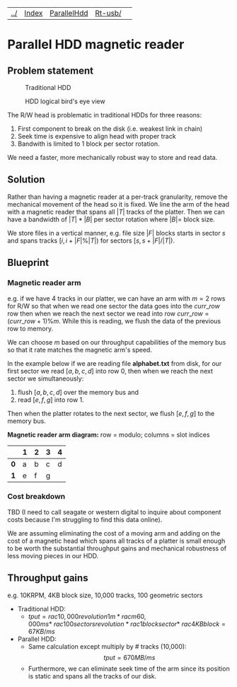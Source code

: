 | [[file:../index.html][../]] | [[file:index.html][Index]] | [[file:parallel_hdd.html][ParallelHdd]] | [[file:rt-usb/index.html][Rt-usb/]] | 
#+OPTIONS: toc:nil num:nil
* Parallel HDD magnetic reader

** Problem statement
#+CAPTION: Traditional HDD
#+NAME:   fig:disk
[[./disk.webp]]

#+CAPTION: HDD logical bird's eye view
#+NAME:   fig:hdd_logic
[[./hdd_logic.jpg]]


The R/W head is problematic in traditional HDDs for three reasons:
 1. First component to break on the disk (i.e. weakest link in chain)
 2. Seek time is expensive to align head with proper track
 3. Bandwith is limited to 1 block per sector rotation.

We need a faster, more mechanically robust way to store and read data.

** Solution
Rather than having a magnetic reader at a per-track granularity, remove the
mechanical movement of the head so it is fixed. We line the arm of the head
with a magnetic reader that spans all $|T|$ tracks of the platter. Then we can have
a bandwidth of $|T|*|B|$ per sector rotation where $|B|=$ block size.

We store files in a vertical manner, e.g. file size $|F|$ blocks starts in
sector $s$ and spans tracks $[i,i+|F|\%|T|)$ for sectors $[s,s+|F|/|T|)$.

** Blueprint

*** Magnetic reader arm

e.g. if we have 4 tracks in our platter, we can have an arm with $m=2$ rows for
R/W so that when we read one sector the data goes into the $curr\_row$ row
then when we reach the next sector we read into row $curr\_row=(curr\_row+1)\%m$.
While this is reading, we flush the data of the previous row to memory.

We can choose $m$ based on our throughput capabilities of the memory bus so that
it rate matches the magnetic arm's speed.

In the example below if we are reading file *alphabet.txt* from disk, for our
first sector we read $[a,b,c,d]$ into row 0, then when we reach the next sector
we simultaneously:
 1. flush $[a,b,c,d]$ over the memory bus and
 2. read $[e,f,g]$ into row 1.

Then when the platter rotates to the next sector, we flush $[e,f,g]$ to the
memory bus.

*Magnetic reader arm diagram:* row = modulo; columns = slot indices
|     | *1* | *2* | *3* | *4* |
|-----+-----+-----+-----+-----|
| *0* | a   | b   | c   | d   |
| *1* | e   | f   | g   |     |

*** Cost breakdown

TBD (I need to call seagate or western digital to inquire about component costs
because I'm struggling to find this data online).

We are assuming eliminating the cost of a moving arm and adding on the cost
of a magnetic head which spans all tracks of a platter is small enough to be
worth the substantial throughput gains and mechanical robustness of less
moving pieces in our HDD.

** Throughput gains
e.g. 10KRPM, 4KB block size, 10,000 tracks, 100 geometric sectors

 * Traditional HDD:
   * \(tput=rac{10,000revolution}{1m}*rac{m}{60,000ms}* \
     rac{100sectors}{revolution}*rac{1block}{sector}* \
     rac{4KB}{block}=67KB/ms\)
 * Parallel HDD:
   * Same calculation except multiply by # tracks (10,000): $$tput=670MB/ms$$
   * Furthermore, we can eliminate seek time of the arm since its position is
     static and spans all the tracks of our disk.
